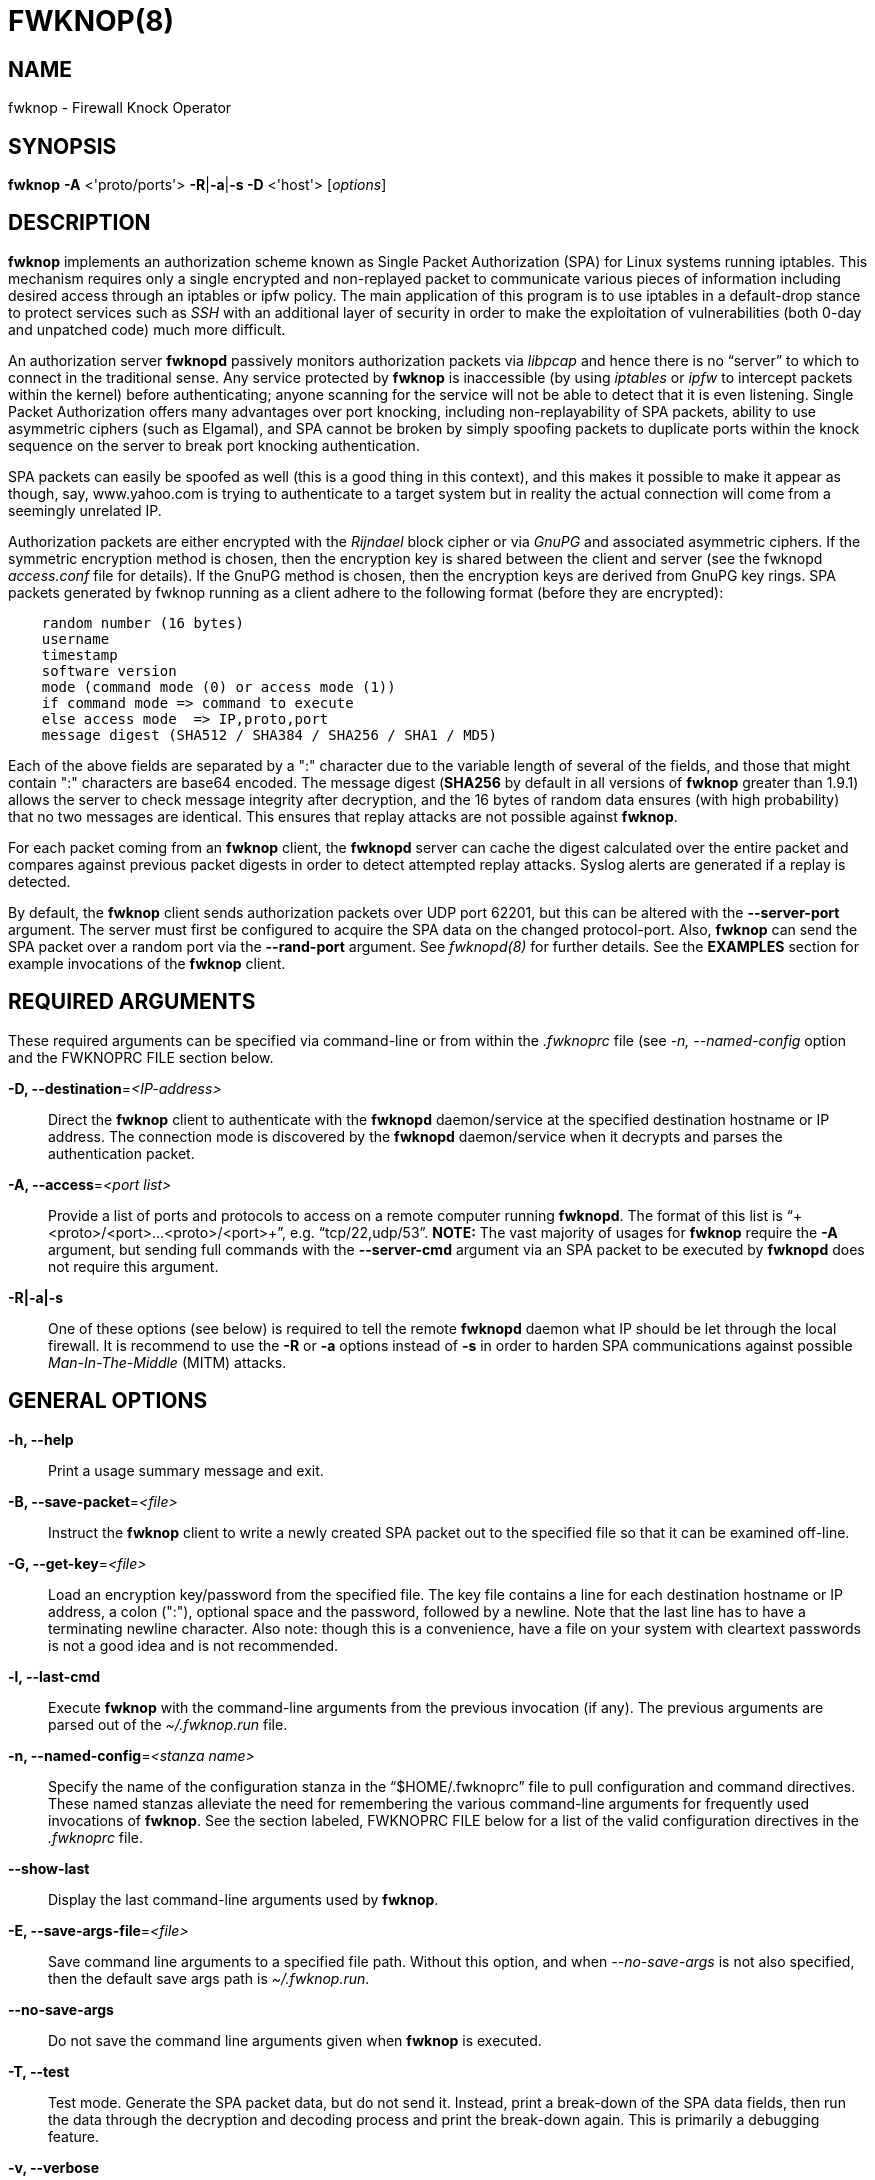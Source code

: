 :man source: Fwknop Client
:man manual: Fwknop Client

FWKNOP(8)
=========

NAME
----
fwknop - Firewall Knock Operator


SYNOPSIS
--------
*fwknop* *-A* <'proto/ports'> *-R*|*-a*|*-s -D* <'host'> ['options']

DESCRIPTION
-----------
*fwknop* implements an authorization scheme known as Single Packet
Authorization (SPA) for Linux systems running iptables.  This mechanism
requires only a single encrypted and non-replayed packet to communicate
various pieces of information including desired access through an iptables
or ipfw policy.  The main application of this program is to use iptables
in a default-drop stance to protect services such as 'SSH' with an
additional layer of security in order to make the exploitation of
vulnerabilities (both 0-day and unpatched code) much more difficult.

An authorization server *fwknopd* passively monitors authorization packets
via 'libpcap' and hence there is no ``server'' to which to connect in the
traditional sense.  Any service protected by *fwknop* is inaccessible (by
using 'iptables' or 'ipfw' to intercept packets within the kernel) before
authenticating; anyone scanning for the service will not be able to detect
that it is even listening.  Single Packet Authorization offers many
advantages over port knocking, including non-replayability of SPA packets,
ability to use asymmetric ciphers (such as Elgamal), and SPA cannot be
broken by simply spoofing packets to duplicate ports within the knock
sequence on the server to break port knocking authentication.

SPA packets can easily be spoofed as well (this is a good thing in this
context), and this makes it possible to make it appear as though, say,
www.yahoo.com is trying to authenticate to a target system but in reality
the actual connection will come from a seemingly unrelated IP.

Authorization packets are either encrypted with the 'Rijndael' block cipher
or via 'GnuPG' and associated asymmetric ciphers.  If the symmetric encryption
method is chosen, then the encryption key is shared between the client and
server (see the fwknopd 'access.conf' file for details).  If the GnuPG method
is chosen, then the encryption keys are derived from GnuPG key rings.  SPA
packets generated by fwknop running as a client adhere to the following
format (before they are encrypted):

..........................
    random number (16 bytes)
    username
    timestamp
    software version
    mode (command mode (0) or access mode (1))
    if command mode => command to execute
    else access mode  => IP,proto,port
    message digest (SHA512 / SHA384 / SHA256 / SHA1 / MD5)
..........................

Each of the above fields are separated by a ":" character due to the
variable length of several of the fields, and those that might contain
":" characters are base64 encoded.  The message digest (*SHA256* by
default in all versions of *fwknop* greater than 1.9.1) allows the server
to check message integrity after decryption, and the 16 bytes of random data
ensures (with high probability) that no two messages are identical.  This
ensures that replay attacks are not possible against *fwknop*.

For each packet coming from an *fwknop* client, the *fwknopd* server can
cache the digest calculated over the entire packet and compares against
previous packet digests in order to detect attempted replay attacks.  Syslog
alerts are generated if a replay is detected.

By default, the *fwknop* client sends authorization packets over UDP port
62201, but this can be altered with the *--server-port* argument. The server
must first be configured to acquire the SPA data on the changed protocol-port.
Also, *fwknop* can send the SPA packet over a random port via the
*--rand-port* argument. See 'fwknopd(8)' for further details. See the
*EXAMPLES* section for example invocations of the *fwknop* client.


REQUIRED ARGUMENTS
------------------
These required arguments can be specified via command-line or from within
the '.fwknoprc' file (see '-n, --named-config' option and the FWKNOPRC FILE
section below.

*-D, --destination*='<IP-address>'::
    Direct the *fwknop* client to authenticate with the *fwknopd*
    daemon/service at the specified destination hostname or IP address. The
    connection mode is discovered by the *fwknopd* daemon/service when it
    decrypts and parses the authentication packet.

*-A, --access*='<port list>'::
    Provide a list of ports and protocols to access on a remote computer
    running *fwknopd*.  The format of this list is
    ``+<proto>/<port>...<proto>/<port>+'', e.g. ``tcp/22,udp/53''. *NOTE:*
    The vast majority of usages for *fwknop* require the *-A* argument, but
    sending full commands with the *--server-cmd* argument via an SPA
    packet to be executed by *fwknopd* does not require this argument.

*-R|-a|-s*::
    One of these options (see below) is required to tell the remote
    *fwknopd* daemon what IP should be let through the local firewall.  It
    is recommend to use the *-R* or *-a* options instead of *-s* in order
    to harden SPA communications against possible 'Man-In-The-Middle' (MITM)
    attacks.


GENERAL OPTIONS
---------------
*-h, --help*::
    Print a usage summary message and exit.

*-B, --save-packet*='<file>'::
    Instruct the *fwknop* client to write a newly created SPA packet out
    to the specified file so that it can be examined off-line.

*-G, --get-key*='<file>'::
    Load an encryption key/password from the specified file.  The key file
    contains a line for each destination hostname or IP address, a colon
    (":"), optional space and the password, followed by a newline.  Note
    that the last line has to have a terminating newline character. 
    Also note: though this is a convenience, have a file on your system with
    cleartext passwords is not a good idea and is not recommended.

*-l, --last-cmd*::
    Execute *fwknop* with the command-line arguments from the previous
    invocation (if any).  The previous arguments are parsed out of the
    '~/.fwknop.run' file.

*-n, --named-config*='<stanza name>'::
    Specify the name of the configuration stanza in the ``$HOME/.fwknoprc''
    file to pull configuration and command directives.  These named stanzas
    alleviate the need for remembering the various command-line arguments
    for frequently used invocations of *fwknop*. See the section labeled,
    FWKNOPRC FILE below for a list of the valid configuration directives in
    the '.fwknoprc' file.

*--show-last*::
    Display the last command-line arguments used by *fwknop*.

*-E, --save-args-file*='<file>'::
    Save command line arguments to a specified file path.  Without this
    option, and when '--no-save-args' is not also specified, then the default
    save args path is '~/.fwknop.run'.

*--no-save-args*::
    Do not save the command line arguments given when *fwknop* is executed.

*-T, --test*::
    Test mode.  Generate the SPA packet data, but do not send it.  Instead,
    print a break-down of the SPA data fields, then run the data through
    the decryption and decoding process and print the break-down again.
    This is primarily a debugging feature.

*-v, --verbose*::
    Run the *fwknop* client in verbose mode.  This causes *fwknop* to print
    some extra information about the current command and the resulting SPA
    data.

*-V, --Version*::
    Display version information and exit.


SPA OPTIONS
-----------
*-a, --allow-ip*='<IP-address>'::
    Specify IP address that should be permitted through the destination
    *fwknopd* server firewall (this IP is encrypted within the SPA packet
    itself).  This is useful to prevent a MITM attack where a SPA packet
    can be intercepted en-route and sent from a different IP than the
    original.  Hence, if the *fwknopd* server trusts the source address
    on the  SPA  packet IP header then the attacker gains access.
    The *-a* option puts the source address within the encrypted SPA
    packet, and so thwarts this attack.  The *-a* option is also
    useful to specify the IP that will be granted access when the
    SPA packet itself is spoofed with the *--spoof-src* option.  Another
    related option is *-R* (see below) which instructs the *fwknop* client
    to automatically resolve the externally routable IP address the local
    system is connected to by querying a website that returns the actual
    IP address it sees from the calling system.

*-C, --server-cmd*='<command to execute>'::
    Instead of requesting access to a service with an SPA packet, the
    *--server-cmd* argument specifies a command that will be executed by
    the *fwknopd* server.  The command is encrypted within the SPA packet
    and sniffed off the wire (as usual) by the *fwknopd* server.

*-g, --gpg-encryption*::
    Use GPG encryption on the SPA packet (default if not specified is
    Rijndael). *Note:* Use of this option will require the specification of
    a GPG recipient (see *--gpg-recipient* along with other GPG-related
    options below).

*-H, --http-proxy*='<proxy-host>[:port]'::
    Specify an HTTP proxy that the *fwknop* client will use to send the SPA
    packet through.  Using this option will automatically set the SPA packet
    transmission mode (usually set via the *--server-proto* argument) to
    "http".  You can also specify the proxy port by adding ":<port>" to
    the proxy host name or ip.

*-m, --digest-type*='<digest>'::
    Specify the message digest algorithm to use in the SPA data.  Choices
    are: *MD5*, *SHA1*, *SHA256* (the default), *SHA384*, and *SHA512*.

*-M, --encryption-mode*='<mode>'::
    Specify the encryption mode when AES is used for encrypting SPA packets.
    The default is CBC mode, but others can be chosen such as CFB or OFB
    as long as this is also specified in the 'access.conf' file on the
    server side via the ENCRYPTION_MODE variable.  In general, it is
    recommended to not use this argument and just use the default.

*-N, --nat-access*='<internalIP:forwardPort>'::
    The *fwknopd* server offers the ability to provide SPA access through
    an iptables firewall to an internal service by interfacing with the
    iptables NAT capabilities.  So, if the *fwknopd* server is protecting
    an internal network on an RFC-1918 address space, an external *fwknop*
    client can request that the server port forward an external port to an
    internal IP, i.e. ``+--NAT-access 192.168.10.2,55000+''.  In this case,
    access will be granted to 192.168.10.2 via port 55000 to whatever
    service is requested via the *--access* argument (usually tcp/22).
    Hence, after sending such an SPA packet, one would then do
    ``ssh -p 55000 user@host'' and the connection would be forwarded on
    through to the internal 192.168.10.2 system automatically.  Note that
    the port ``55000'' can be randomly generated via the *--nat-rand-port*
    argument (described later).

*--nat-local*::
    On the *fwknopd* server, a NAT operation can apply to the local system
    instead of being forwarded through the system.  That is, for iptables
    firewalls, a connection to, say, port 55,000 can be translated to port
    22 on the local system.  By making use of the *--nat-local* argument,
    the *fwknop* client can be made to request such access.  This means
    that any external attacker would only see a connection over port 55,000
    instead of the expected port 22 after the SPA packet is sent.

*--nat-rand-port*::
    Usually *fwknop* is used to request access to a specific port such as
    tcp/22 on a system running *fwknopd*.  However, by using the
    *--nat-rand-port* argument, it is possible to request access to a
    particular service (again, such as tcp/22), but have this access
    granted  via a random translated port.  That is, once the *fwknop*
    client has been executed in this mode and the random port selected
    by *fwknop* is displayed, the destination port used by the follow-on
    client must be changed to match this random port.  For SSH, this is
    accomplished via the *-p* argument.  See the *--nat-local* and
    *--nat-access* command line arguments to *fwknop* for additional
    details on gaining access to services via a NAT operation.

*-p, --server-port*='<port>'::
    Specify the port number where *fwknopd* accepts packets via libpcap or
    ulogd pcap writer.  By default *fwknopd* looks for authorization packets
    over UDP port 62201.

*-P, --server-proto*='<protocol>'::
    Set the protocol (udp, tcp, http, udpraw, tcpraw, or icmp) for the outgoing
    SPA packet.  Note: The *udpraw*, *tcpraw*, and *icmp* modes use raw sockets
    and thus require root access to run.  Also note: The *tcp* mode expects to
    establish a TCP connection to the server before sending the SPA packet.
    This is not normally done, but is useful for compatibility with the Tor for
    strong anonymity; see 'http://tor.eff.org/'.  In this case, the
    *fwknopd* server will need to be configured to listen on the target TCP
    port (which is 62201 by default).

*-Q, --spoof-src*='<IP>'::
    Spoof the source address from which the *fwknop* client sends SPA
    packets.  This requires root on the client side access since a raw
    socket is required to accomplish this.  Note that the *--spoof-user*
    argument can be given in this mode in order to pass any *REQUIRE_USERNAME*
    keyword that might be specified in '/etc/fwknop/access.conf'.

*-r, --rand-port*::
    Instruct the *fwknop* client to send an SPA packet over a random
    destination port between 10,000 and 65535.  The *fwknopd* server must
    use a *PCAP_FILTER* variable that is configured to accept such packets. 
    For example, the *PCAP_FILTER* variable could be set to: ``+udp dst
    portrange 10000-65535+''.

*-R, --resolve-ip-http*::
    This is an important option, and instructs the *fwknop* client and
    the *fwknopd* daemon/service to query a web server that returns the
    caller's IP address (as seen by the web server). In some cases, this is
    needed to determine the IP address that should be allowed through the
    iptables policy at the remote fwknopd server side.  This is useful if
    the *fwknop* client is being used on a system that is behind an obscure
    NAT address. Presently, *fwknop* uses the URL:
    'http://www.cipherdyne.org/cgi-bin/myip' to resolve the caller IP.

*--resolve-url*::
    Override the default URL used for resolving the source IP address. For
    best results, the URL specified here should point to a web service that
    provides just an IP address in the body of the HTTP response.

*-s, --source-ip*::
    Instruct the *fwknop* client to form an SPA packet that contains the
    special-case IP address ``+0.0.0.0+'' which will inform the destination
    *fwknopd* SPA server to use the source IP address from which the
    SPA packet originates as the IP that will be allowed through upon
    modification of the firewall ruleset.  This option is useful if the
    *fwknop* client is deployed on a machine that is behind a NAT device. 
    The permit-address options *-s*, *-R* and *-a* are mutually
    exclusive.

*--time-offset-plus*='<time>'::
    By default, the *fwknopd* daemon on the server side enforces time
    synchronization between the clocks running on client and server
    systems.  The *fwknop* client places the local time within each SPA
    packet as a time stamp to be validated by the fwknopd server after
    decryption.  However, in some circumstances, if the clocks are out
    of sync and the user on the client system does not have the required
    access to change the local clock setting, it can be difficult to
    construct and SPA packet with a time stamp the server will accept. 
    In this situation, the *--time-offset-plus* option can allow the user
    to specify an offset (e.g. ``60sec'' ``60min'' ``2days'' etc.) that is
    added to the local time.

*--time-offset-minus*='<time>'::
    This is similar to the *--time-offset-plus* option (see above), but
    subtracts the specified time offset instead of adding it to the local
    time stamp.

*-u, --user-agent*='<user-agent-string>'::
    Set the HTTP User-Agent for resolving the external IP via *-R*, or for
    sending SPA packets over HTTP.

*-U, --spoof-user*='<user>'::
    Specify the username that is included within SPA packet.  This allows
    the *fwknop* client to satisfy any non-root *REQUIRE_USERNAME* keyword
    on the fwknopd server (*--spoof-src* mode requires that the *fwknop*
    client is executed as root).

*--icmp-type*='<type>'::
    In *-P icmp* mode, specify the ICMP type value that will be set in the
    SPA packet ICMP header.  The default is echo reply.

*--icmp-code*='<code>'::
    In *-P icmp* mode, specify the ICMP code value that will be set in the
    SPA packet ICMP header.  The default is zero.


GPG-RELATED OPTIONS
-------------------
*--gpg-agent*::
    Instruct *fwknop* to acquire GnuPG key password from a running gpg-agent
    instance (if available).

*--gpg-home-dir*='<dir>'::
    Specify the path to the GnuPG directory; normally this path is derived
    from the home directory of the user that is running the *fwknop*
    client.  This is useful when a ``root'' user wishes to log into a remote
    machine whose sshd daemon/service does not permit root login.

*--gpg-recipient*='<key ID or Name>'::
    Specify the GnuPG key ID, e.g. ``+1234ABCD+'' (see the output of
    "gpg--list-keys") or the key name (associated email address) of the
    recipient of the Single Packet Authorization message.  This key is
    imported by the *fwknopd* server and the associated private key is used
    to decrypt the SPA packet.  The recipient’s key must first be imported
    into the client GnuPG key ring.

*--gpg-signer-key*='<key ID or Name>'::
    Specify the GnuPG key ID, e.g. ``+ABCD1234+'' (see the output of
    "gpg --list-keys") or the key name to use when signing the SPA message. 
    The user is prompted for the associated GnuPG password to create the
    signature.  This adds a cryptographically strong mechanism to allow
    the *fwknopd* daemon on the remote server to authenticate who created
    the SPA message.


FWKNOPRC FILE
-------------
The '.fwknoprc' file is used to set various parameters to override default
program parameters at runtime.  It also allows for additional named
configuration 'stanzas' for setting program parameters for a particular
invocation.

The *fwknop* client will create this file if it does not exist in the user's
home directory.  This initial version has some sample directives that are
commented out.  It is up to the user to edit this file to meet their needs.

The '.fwknoprc' file contains a default configuration area or stanza which
holds global configuration directives that override the program defaults. 
You can edit this file and create additional 'named stanzas' that can be
specified with the *-n* or *--named-config* option. Parameters defined in
the named stanzas will override any matching 'default' stanza directives.
Note that command-line options will still override any corresponding
'.fwknoprc' directives.

There are directives to match most of the command-line parameters *fwknop*
supports.  Here is the current list of each directive along with a brief
description and its matching command-line option(s):

*DIGEST_TYPE*::
    Set the SPA message digest type ('-m, --digest-type').

*SPA_SERVER_PROTO*::
    Set the protocol to use for sending the SPA packet ('-P, --server-proto').

*SPA_SERVER*::
    Specify the IP or hostname of the destination (*fwknopd*) server
    ('-D, --destination).

*SPA_SERVER_PORT*::
    Set the server port to use for sending the SPA packet ('-p, --server-port').

*SPA_SOURCE_PORT*::
    Set the source port to use for sending the SPA packet ('-S, --source-port').

*FW_TIMEOUT*::
    Set the firewall rule timeout value ('-f, --fw-timeout').

*ALLOW_IP*::
    Specify the address to allow within the SPA data.  Note: This parameter
    covers the *-a*, *-s*, and *-R* command-line options.  You can specify
    a hostname or IP address (the *-a* option), specify the word "source" to
    tell the *fwknopd* server to accept the source IP of the packet as the IP
    to allow (the *-s* option), or use the word "resolve" to have *fwknop*
    resolve the external network IP via HTTP request (the *-R* option).

*RESOLVE_URL*::
    Set to a URL that will be used for resolving the source IP address
    (--resolve-url).

*TIME_OFFSET*::
    Set a value to apply to the timestamp in the SPA packet.  This can
    be either a positive or negative value ('--time-offset-plus/minus').

*ENCRYPTION_MODE*::
    Specify the encryption mode when AES is used.  This variable is a synonym
    for the '--encryption-mode' command line argument.

*USE_GPG*::
    Set to 'Y' to specify the use of GPG for encryption ('--gpg-encryption').

*GPG_SIGNER*::
    Specify the GPG key name or ID for signing the GPG-encrypted SPA data
    ('--gpg-signer-key').

*GPG_RECIPIENT*::
    Specify the GPG key name or ID for the recipient of the GPG-encrypted SPA
    data ('--gpg-recipient-key').

*GPG_HOMEDIR*::
    Specify the GPG home directory ('--gpg-home-dir').

*SPOOF_USER*::
    Set the username in the SPA data to the specified value ('-U,
    --spoof-user').

*SPOOF_SOURCE_IP*::
    Set the source IP of the outgoing SPA packet to the specified value
    ('-Q, --spoof-source').

*ACCESS*::
    Set the one or more protocol/ports to open on the firewall ('-A, --access').

*RAND_PORT*::
    Send the SPA packet over a randomly assigned port ('-r, --rand-port').

*KEY_FILE*::
    Load an encryption key/password from a file ('-G, --get-key').

*HTTP_USER_AGENT*::
    Set the HTTP User-Agent for resolving the external IP via -R, or for
    sending SPA packets over HTTP ('-u, --user-agent').   

*NAT_ACCESS*::
    Gain NAT access to an internal service protected by the fwknop server
    ('-N, --nat-access').

*NAT_LOCAL*::
    Access a local service via a forwarded port on the fwknopd server
    system ('--nat-local').

*NAT_PORT*::
    Specify the port to forward to access a service via NAT ('--nat-port').

*NAT_RAND_PORT*::
    Have the fwknop client assign a random port for NAT access
    ('--nat-rand-port').


ENVIRONMENT
-----------
*SPOOF_USER*, *GPG_AGENT_INFO* (only used in *--gpg-agent* mode).

EXAMPLES
--------
The following examples illustrate the command line arguments that could
be supplied to the fwknop client in a few situations:

Access mode examples
~~~~~~~~~~~~~~~~~~~~
Packet contents printed to stdout at the fwknop client when creating
an ``access mode'' SPA packet:

..........................
    Random data:    6565240948266426
    Username:       mbr
    Timestamp:      1203863233
    Version:        1.9.2
    Type:           1 (access mode)
    Access:         127.0.0.2,tcp/22
    SHA256 sum:     gngquSL8AuM7r27XsR4qPmJhuBo9pG2PYwII06AaJHw
..........................

Use the Single Packet Authorization mode to gain access to
tcp/22 (ssh) and udp/53 running on the system 10.0.0.123 from
the IP 192.168.10.4:

..........................
    $ fwknop -A "tcp/22,udp/53" -a 192.168.10.4 -D 10.0.0.123
..........................

Same as above example, but gain access from whatever source IP
is seen by the fwknop server (useful if the fwknop client is
behind a NAT device):

..........................
    $ fwknop -A "tcp/22,udp/53" -s -D 10.0.0.123
..........................

Same as above example, but use an IP identification website to derive
the client IP address.  This is a safer method of acquiring the client
IP address than using the *-s* option because the source IP is put within
the encrypted packet instead of having the *fwknopd* daemon grant the
requested access from whatever IP address the SPA packet originates:

..........................
    $ fwknop -A "tcp/22,udp/53" -R -D 10.0.0.123
..........................

Use the Single Packet Authorization mode to gain access to tcp/22
(ssh) and udp/53 running on the system 10.0.0.123, and use GnuPG keys
to encrypt and decrypt:

..........................
    $ fwknop -A "tcp/22,udp/53" --gpg-sign ABCD1234 --gpg--recipient
    1234ABCD -R -D 10.0.0.123
..........................

Instruct the fwknop server running at 10.0.0.123 to allow 172.16.5.4
to connect to TCP/22, but spoof the authorization packet from an IP
associated with www.yahoo.com:

..........................
    # fwknop --Spoof-src ’www.yahoo.com’ -A tcp/22 -a 172.16.5.4 -D
    10.0.0.123
..........................


DEPENDENCIES
------------
*fwknop* requires 'libfko' (which is normally included with both source and
binary distributions).

For GPG functionality, GnuPG must also be correctly installed and configured.

To take advantage of all of  the  authentication and access management
features of the *fwknopd* daemon/service a functioning iptables firewall
is required on the underlying operating system.


DIAGNOSTICS
-----------
fwknop can be run with the *-T* (or *--test*) command line option.
This will have *fwknop* simply create and print the SPA packet information,
then run it through a decrypt/decode cycle and print it again.

SEE ALSO
--------
fwknopd(8), iptables(8), gpg(1), libfko documentation.

More information on Single Packet Authorization can be found in the paper
``Single Packet Authorization with fwknop'' available at
'http://www.cipherdyne.org/fwknop/docs/SPA.html'.

AUTHORS
-------
Damien Stuart <dstuart@dstuart.org>,
Michael Rash <mbr@cipherdyne.org>

CONTRIBUTORS
------------
This ``C'' version of fwknop was derived from the original Perl-based version
on which many people who are active in the open source community have
contributed.  See the CREDITS file in the fwknop sources, or visit
'http://www.cipherdyne.org/fwknop/docs/contributors.html' to view the online
list of contributors.

The phrase ``Single Packet Authorization'' was coined by MadHat and Simple
Nomad at the BlackHat Briefings of 2005 (see: 'http://www.nmrc.org').

BUGS
----
Send  bug  reports  to dstuart@dstuart.org or mbr@cipherdyne.org.  Suggestions
and/or comments are always welcome as well.

DISTRIBUTION
------------
*fwknop* is distributed under the GNU General Public License (GPL), and
the latest version may be downloaded from 'http://www.cipherdyne.org'.


